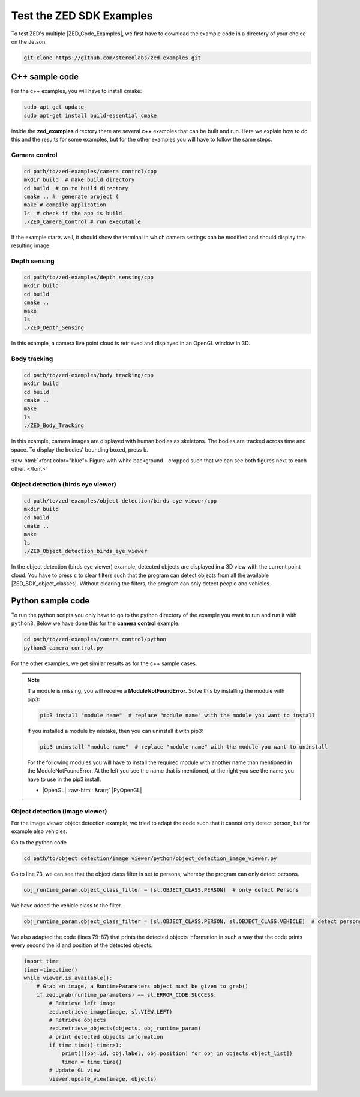 .. _Zed_Examples:

Test the ZED SDK Examples
=======================================

.. role:: raw-html(raw)
    :format: html

To test ZED's multiple |ZED_Code_Examples|, we first have to download the example code in a directory of your choice on the Jetson.

.. |ZED_Code_Examples| raw:: html

    <a href="https://www.stereolabs.com/docs/code-samples/" target="_blank">code examples</a>

.. code-block:: bash

    git clone https://github.com/stereolabs/zed-examples.git



C++ sample code
-----------------

For the c++ examples, you will have to install cmake:

.. code-block:: bash

    sudo apt-get update
    sudo apt-get install build-essential cmake

Inside the **zed_examples** directory there are several c++ examples that can be built and run.
Here we explain how to do this and the results for some examples, but for the other examples you will have to follow the same steps.

Camera control
^^^^^^^^^^^^^^^
.. code-block:: bash

    cd path/to/zed-examples/camera control/cpp
    mkdir build  # make build directory
    cd build  # go to build directory
    cmake .. #  generate project (
    make # compile application
    ls  # check if the app is build
    ./ZED_Camera_Control # run executable

If the example starts well, it should show the terminal in which camera settings can be modified and should display the resulting image.

.. image:: ./images/zed_cam_control.png
    :align: center
    :width: 500px

Depth sensing
^^^^^^^^^^^^^^^^^^^^^^^^

.. code-block:: bash

    cd path/to/zed-examples/depth sensing/cpp
    mkdir build
    cd build
    cmake ..
    make
    ls
    ./ZED_Depth_Sensing

In this example, a camera live point cloud is retrieved and displayed in an OpenGL window in 3D.

.. image:: ./images/depth_sensing.png
    :align: center
    :width: 500px

Body tracking
^^^^^^^^^^^^^^^^^^^^^^^^

.. code-block:: bash

    cd path/to/zed-examples/body tracking/cpp
    mkdir build
    cd build
    cmake ..
    make
    ls
    ./ZED_Body_Tracking

In this example, camera images are displayed with human bodies as skeletons.
The bodies are tracked across time and space.
To display the bodies' bounding boxed, press ``b``.

:raw-html:`<font color="blue">  Figure with white background - cropped such that we can see both figures next to each other. </font>`

.. image:: ./images/body_tracking_rgb.png
    :align: center
    :width: 500px

.. image:: ./images/body_tracking_skeleton.png
    :align: center
    :width: 500px

Object detection (birds eye viewer)
^^^^^^^^^^^^^^^^^^^^^^^^^^^^^^^^^^^^^^^^^

.. code-block:: bash

    cd path/to/zed-examples/object detection/birds eye viewer/cpp
    mkdir build
    cd build
    cmake ..
    make
    ls
    ./ZED_Object_detection_birds_eye_viewer

In the object detection (birds eye viewer) example, detected objects are displayed in a 3D view with the current point cloud.
You have to press ``c`` to clear filters such that the program can detect objects from all the available |ZED_SDK_object_classes|.
Without clearing the filters, the program can only detect people and vehicles.

.. |ZED_SDK_object_classes| raw:: html

   <a href="https://www.stereolabs.com/docs/api/group__Object__group.html#ga13b0c230bc8fee5bbaaaa57a45fa1177" target="_blank">object classes</a>


.. image:: ./images/zed-objectdetection-person-animal.png
    :align: center
    :width: 500px

.. image:: ./images/zed-objectdetection-animal-electronics.png
    :align: center
    :width: 500px

Python sample code
--------------------

To run the python scripts you only have to go to the python directory of the example you want to run and run it with ``python3``.
Below we have done this for the **camera control** example.

.. code-block:: bash

    cd path/to/zed-examples/camera control/python
    python3 camera_control.py

For the other examples, we get similar results as for the c++ sample cases.

.. note::
    If a module is missing, you will receive a **ModuleNotFoundError**.
    Solve this by installing the module with pip3:

    .. code-block:: bash

        pip3 install "module name"  # replace "module name" with the module you want to install

    If you installed a module by mistake, then you can uninstall it with pip3:

    .. code-block:: bash

        pip3 uninstall "module name"  # replace "module name" with the module you want to uninstall

    For the following modules you will have to install the required module with another name than mentioned in the ModuleNotFoundError.
    At the left you see the name that is mentioned, at the right you see the name you have to use in the pip3 install.

    *  |OpenGL| :raw-html:`&rarr;` |PyOpenGL|

.. |OpenGL| raw:: html

    <a href="https://pypi.org/project/opengl/" target="_blank">OpenGL</a>

.. |PyOpenGL| raw:: html

    <a href="https://pypi.org/project/PyOpenGL/" target="_blank">PyOpenGL</a>

Object detection (image viewer)
^^^^^^^^^^^^^^^^^^^^^^^^^^^^^^^^^^^^^^

For the image viewer object detection example, we tried to adapt the code such that it cannot only detect person, but for example also vehicles.

Go to the python code

.. code-block:: bash

    cd path/to/object detection/image viewer/python/object_detection_image_viewer.py

Go to line 73, we can see that the object class filter is set to persons, whereby the program can only detect persons.

.. code-block:: python

        obj_runtime_param.object_class_filter = [sl.OBJECT_CLASS.PERSON]  # only detect Persons

We have added the vehicle class to the filter.

.. code-block:: python

        obj_runtime_param.object_class_filter = [sl.OBJECT_CLASS.PERSON, sl.OBJECT_CLASS.VEHICLE]  # detect persons and vehicules

We also adapted the code (lines 79-87) that prints the detected objects information in such a way that
the code prints every second the id and position of the detected objects.

.. code-block:: python

    import time
    timer=time.time()
    while viewer.is_available():
        # Grab an image, a RuntimeParameters object must be given to grab()
        if zed.grab(runtime_parameters) == sl.ERROR_CODE.SUCCESS:
            # Retrieve left image
            zed.retrieve_image(image, sl.VIEW.LEFT)
            # Retrieve objects
            zed.retrieve_objects(objects, obj_runtime_param)
            # print detected objects information
            if time.time()-timer>1:
                print([[obj.id, obj.label, obj.position] for obj in objects.object_list])
                timer = time.time()
            # Update GL view
            viewer.update_view(image, objects)
